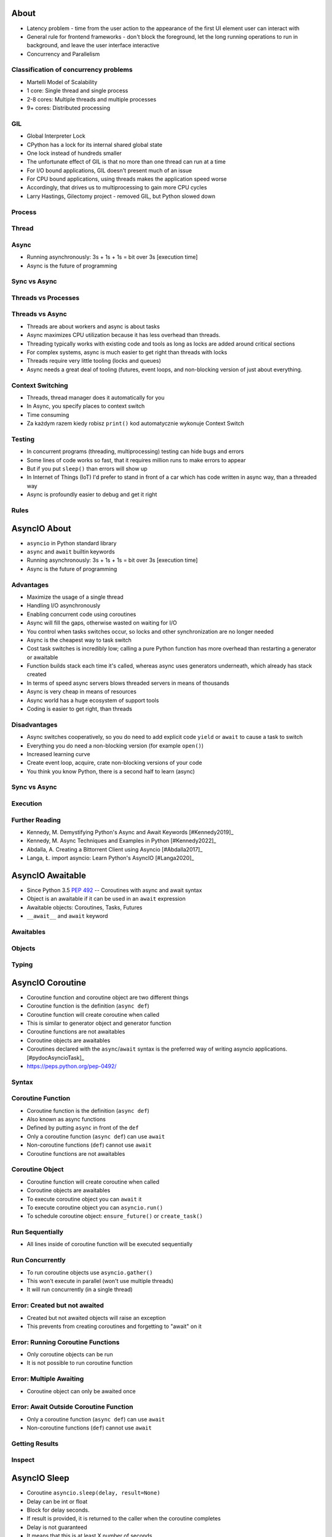 

About
=====
* Latency problem - time from the user action to the appearance of the first UI element user can interact with
* General rule for frontend frameworks - don't block the foreground, let the long running operations to run in background, and leave the user interface interactive
* Concurrency and Parallelism


Classification of concurrency problems
--------------------------------------
* Martelli Model of Scalability
* 1 core: Single thread and single process
* 2-8 cores: Multiple threads and multiple processes
* 9+ cores: Distributed processing


GIL
---
* Global Interpreter Lock
* CPython has a lock for its internal shared global state
* One lock instead of hundreds smaller
* The unfortunate effect of GIL is that no more than one thread can run at a time
* For I/O bound applications, GIL doesn't present much of an issue
* For CPU bound applications, using threads makes the application speed worse
* Accordingly, that drives us to multiprocessing to gain more CPU cycles
* Larry Hastings, Gilectomy project - removed GIL, but Python slowed down


Process
-------


Thread
------


Async
-----
* Running asynchronously: 3s + 1s + 1s = bit over 3s [execution time]
* Async is the future of programming


Sync vs Async
-------------


Threads vs Processes
--------------------


Threads vs Async
----------------
* Threads are about workers and async is about tasks
* Async maximizes CPU utilization because it has less overhead than threads.
* Threading typically works with existing code and tools as long as locks are added around critical sections
* For complex systems, async is much easier to get right than threads with locks
* Threads require very little tooling (locks and queues)
* Async needs a great deal of tooling (futures, event loops, and non-blocking version of just about everything.


Context Switching
-----------------
* Threads, thread manager does it automatically for you
* In Async, you specify places to context switch
* Time consuming
* Za każdym razem kiedy robisz ``print()`` kod automatycznie wykonuje Context Switch


Testing
-------
* In concurrent programs (threading, multiprocessing) testing can hide bugs and errors
* Some lines of code works so fast, that it requires million runs to make errors to appear
* But if you put ``sleep()`` than errors will show up
* In Internet of Things (IoT) I'd prefer to stand in front of a car which has code written in async way, than a threaded way
* Async is profoundly easier to debug and get it right


Rules
-----


AsyncIO About
=============
* ``asyncio`` in Python standard library
* ``async`` and ``await`` builtin keywords
* Running asynchronously: 3s + 1s + 1s = bit over 3s [execution time]
* Async is the future of programming


Advantages
----------
* Maximize the usage of a single thread
* Handling I/O asynchronously
* Enabling concurrent code using coroutines
* Async will fill the gaps, otherwise wasted on waiting for I/O
* You control when tasks switches occur, so locks and other synchronization are no longer needed
* Async is the cheapest way to task switch
* Cost task switches is incredibly low; calling a pure Python function has more overhead than restarting a generator or awaitable
* Function builds stack each time it's called, whereas async uses generators underneath, which already has stack created
* In terms of speed async servers blows threaded servers in means of thousands
* Async is very cheap in means of resources
* Async world has a huge ecosystem of support tools
* Coding is easier to get right, than threads


Disadvantages
-------------
* Async switches cooperatively, so you do need to add explicit code ``yield`` or ``await`` to cause a task to switch
* Everything you do need a non-blocking version (for example ``open()``)
* Increased learning curve
* Create event loop, acquire, crate non-blocking versions of your code
* You think you know Python, there is a second half to learn (async)


Sync vs Async
-------------


Execution
---------


Further Reading
---------------
* Kennedy, M. Demystifying Python's Async and Await Keywords [#Kennedy2019]_
* Kennedy, M. Async Techniques and Examples in Python [#Kennedy2022]_
* Abdalla, A. Creating a Bittorrent Client using Asyncio [#Abdalla2017]_
* Langa, Ł. import asyncio: Learn Python's AsyncIO [#Langa2020]_


AsyncIO Awaitable
=================
* Since Python 3.5 :pep:`492` -- Coroutines with async and await syntax
* Object is an awaitable if it can be used in an ``await`` expression
* Awaitable objects: Coroutines, Tasks, Futures
* ``__await__`` and ``await`` keyword


Awaitables
----------


Objects
-------


Typing
------


AsyncIO Coroutine
=================
* Coroutine function and coroutine object are two different things
* Coroutine function is the definition (``async def``)
* Coroutine function will create coroutine when called
* This is similar to generator object and generator function
* Coroutine functions are not awaitables
* Coroutine objects are awaitables
* Coroutines declared with the ``async``/``await`` syntax is the preferred way of writing asyncio applications. [#pydocAsyncioTask]_
* https://peps.python.org/pep-0492/


Syntax
------


Coroutine Function
------------------
* Coroutine function is the definition (``async def``)
* Also known as async functions
* Defined by putting ``async`` in front of the ``def``
* Only a coroutine function (``async def``) can use ``await``
* Non-coroutine functions (``def``) cannot use ``await``
* Coroutine functions are not awaitables


Coroutine Object
----------------
* Coroutine function will create coroutine when called
* Coroutine objects are awaitables
* To execute coroutine object you can ``await`` it
* To execute coroutine object you can ``asyncio.run()``
* To schedule coroutine object: ``ensure_future()`` or ``create_task()``


Run Sequentially
----------------
* All lines inside of coroutine function will be executed sequentially


Run Concurrently
----------------
* To run coroutine objects use ``asyncio.gather()``
* This won't execute in parallel (won't use multiple threads)
* It will run concurrently (in a single thread)


Error: Created but not awaited
------------------------------
* Created but not awaited objects will raise an exception
* This prevents from creating coroutines and forgetting to "await" on it


Error: Running Coroutine Functions
----------------------------------
* Only coroutine objects can be run
* It is not possible to run coroutine function


Error: Multiple Awaiting
------------------------
* Coroutine object can only be awaited once


Error: Await Outside Coroutine Function
---------------------------------------
* Only a coroutine function (``async def``) can use ``await``
* Non-coroutine functions (``def``) cannot use ``await``


Getting Results
---------------


Inspect
-------


AsyncIO Sleep
=============
* Coroutine ``asyncio.sleep(delay, result=None)``
* Delay can be int or float
* Block for delay seconds.
* If result is provided, it is returned to the caller when the coroutine completes
* Delay is not guaranteed
* It means that this is at least X number of seconds
* This us due, that after that time of delay, there might still be an other function running
* This does not interrupt or preempt


AsyncIO Run
===========
* ``asyncio.run()`` is a main entrypoint
* ``asyncio.gather()`` can run concurrently and gather result (in order of its arguments)


Run Coroutine
-------------
* ``asyncio.run(coro, *, debug=False)``
* Execute the coroutine ``coro`` and return the result
* Takes care of managing the asyncio event loop, finalizing asynchronous generators, and closing the threadpool
* Cannot be called when another asyncio event loop is running in the same thread
* Always creates a new event loop and closes it at the end
* It should be used as a main entry point for asyncio programs, and should ideally only be called once


Run Sequentially
----------------


Run Concurrently
----------------
* awaitable ``asyncio.gather(*aws, return_exceptions=False)``
* Run awaitable objects in the ``aws`` sequence concurrently
* If any awaitable in ``aws`` is a coroutine, it is automatically scheduled as a ``Task``
* If all awaitables are completed successfully, the result is an aggregate list of returned values
* The order of result values corresponds to the order of awaitables in ``aws``
* ``return_exceptions=False`` (default): the first raised exception is immediately propagated to the task that awaits on ``gather()``; other awaitables in the ``aws`` sequence won't be cancelled and will continue to run
* ``return_exceptions=True``: exceptions are treated the same as successful results, and aggregated in the result list
* If ``gather()`` is cancelled (ie. on timeout), all submitted awaitables (that have not completed yet) are also cancelled
* If any ``Task`` or ``Future`` from the ``aws`` sequence is cancelled, it is treated as if it raised ``CancelledError`` – the ``gather()`` call is not cancelled in this case
* This is to prevent the cancellation of one submitted Task/Future to cause other Tasks/Futures to be cancelled


Run as Completed
----------------
* ``asyncio.as_completed(aws, *, timeout=None)``
* Run awaitable objects in the ``aws`` iterable concurrently
* Return an iterator of coroutines
* Each coroutine returned can be awaited to get the earliest next result from the iterable of the remaining awaitables
* Raises ``asyncio.TimeoutError`` if the timeout occurs before all Futures are done


Run in Threads
--------------
* coroutine ``asyncio.to_thread(func, /, *args, **kwargs)``
* Asynchronously run function func in a separate thread.
* Any ``*args`` and ``**kwargs`` supplied for this function are directly passed to func.
* Return a coroutine that can be awaited to get the eventual result of func.
* This coroutine function is intended to be used for executing IO-bound functions/methods that would otherwise block the event loop if they were ran in the main thread.


AsyncIO Wait
============
* ``asyncio.wait(aws, timeout)``
* ``wait()`` - when a timeout occurs: does not cancel the futures
* If aw is a coroutine it is automatically scheduled as a Task
* Returns those implicitly created Task objects in (done, pending) sets


Wait
----
* Coroutine ``asyncio.wait(aws, *, timeout=None, return_when=ALL_COMPLETED)``
* ``aws`` must be iterable (list, tuple, set)
* ``aws`` iterable must not be empty
* Run awaitable objects in the ``aws`` concurrently and block until the condition specified by ``return_when``
* ``timeout: float|int`` if specified, maximum number of seconds to wait before returning
* ``wait()`` does not cancel the futures when a timeout occurs
* If ``gather()`` is cancelled (ie. on timeout), all submitted awaitables (that have not completed yet) are also cancelled
* ``return_when`` indicates when this function should return
* ``return_when`` must be one of ``FIRST_COMPLETED``, ``FIRST_EXCEPTION``, ``ALL_COMPLETED``
* ``return_when=FIRST_COMPLETED`` - The function will return when any future finishes or is cancelled;
* ``return_when=FIRST_EXCEPTION`` - The function will return when any future finishes by raising an exception. If no future raises an exception then it is equivalent to ALL_COMPLETED;
* ``return_when=ALL_COMPLETED`` - The function will return when all futures finish or are cancelled
* Does not raise ``asyncio.TimeoutError``
* ``Futures`` or ``Tasks`` that aren't done when the timeout occurs are simply returned in the second set (``pending``).


AsyncIO Wait For
================
* ``asyncio.wait_for(aw, timeout: int|float|None)``
* Timeout - number of seconds to wait for
* If ``timeout=None``, block until the future completes
* ``wait_for()`` - when a timeout occurs: cancels the task and raises ``asyncio.TimeoutError``
* If aw is a coroutine it is automatically scheduled as a Task
* If the wait is cancelled, the future ``aw`` is also cancelled.


Wait For
--------
* The function will wait until the future is actually cancelled
* Therefore the total wait time may exceed the timeout
* If an exception happens during cancellation, it is propagated
* If coroutine does not finish by then, rises ``TimeoutError``


Handling Timeouts
-----------------


Handling Timeouts Concurrently
------------------------------


Handling Cancellation
---------------------
* If ``gather()`` is cancelled (ie. on timeout), all submitted awaitables (that have not completed yet) are also cancelled


Further Reading
---------------
* Langa Ł. How Exception Groups Will Improve Error Handling in AsyncIO [#Langa2022]_


AsyncIO Task
============
* ``asyncio.create_task(coro, *, name=None)``
* Tasks are used to schedule coroutines concurrently
* Wrap the ``coro`` coroutine into a ``Task`` and schedule its execution
* ``Task`` can be used to cancel execution
* ``Task`` can be awaited until it is complete
* The task is executed in the loop returned by ``get_running_loop()``
* ``RuntimeError`` is raised if there is no running loop in current thread
* Tasks are used to run coroutines in event loops
* If a coroutine awaits on a Future, the Task suspends the execution of the coroutine and waits for the completion of the Future
* When the Future is done, the execution of the wrapped coroutine resumes
* Manual instantiation of ``Tasks`` is discouraged
* Use the high-level ``asyncio.create_task()`` function to create Tasks


Selected Task Methods
---------------------
* class ``asyncio.Task(coro, *, loop=None, name=None)`` - A Future-like object that runs a Python coroutine. Not thread-safe.
* method ``asyncio.Task.cancel(msg=None)`` - Request the Task to be cancelled. This arranges for a ``CancelledError`` exception to be thrown into the wrapped coroutine on the next cycle of the event loop.
* method ``asyncio.Task.cancelled()`` - Return ``True`` if the ``Task`` is cancelled.
* method ``asyncio.Task.done()`` - Return ``True`` if the ``Task`` is done.
* method ``asyncio.Task.result()`` - Return the result of the ``Task``. If the result isn't yet available, raise ``InvalidStateError``.
* method ``asyncio.Task.exception()`` - Return the exception of the ``Task``
* method ``asyncio.Task.add_done_callback(callback, *, context=None)`` - Add a callback to be run when the ``Task`` is done.
* method ``asyncio.Task.remove_done_callback(callback)`` - Remove callback from the callbacks list.
* method ``asyncio.Task.set_name(value)`` - Set the name of the ``Task``.
* method ``asyncio.Task.get_name()`` - Return the name of the ``Task``.


Introspection
-------------
* ``asyncio.current_task(loop=None)`` - Return the currently running Task instance, or None if no task is running.
* ``asyncio.all_tasks(loop=None)`` -  Return a set of not yet finished Task objects run by the loop.
* If loop is ``None``, ``get_running_loop()`` is used for getting current loop.


AsyncIO Future
==============
* Low-level awaitable object
* Represents an eventual result of an asynchronous operation
* Normally there is *no need* to create Future objects at the application level code
* When a ``Future`` object is awaited it means that the coroutine will wait until the ``Future`` is resolved in some other place
* Future objects in asyncio are needed to allow callback-based code to be used with ``async``/``await``


AsyncIO Shield
==============
* Shielding from Cancellation
* Awaitable ``asyncio.shield(aw)``
* Protect an awaitable object from being cancelled.


AsyncIO Debug
=============
* By default asyncio runs in production mode
* Asyncio has a debug mode which can be enabled
* More verbose message you can achieve by using ``PYTHONASYNCIODEBUG=1`` and ``PYTHONTRACEMALLOC=1`` environment variables
* Also ``python3 -X dev -X tracemalloc=5 myfile.py``


Debug
-----
* By default asyncio runs in production mode
* Asyncio has a debug mode which can be enabled


Introspection
-------------
* ``asyncio.current_task(loop=None)`` - Return the currently running Task instance, or None if no task is running.
* ``asyncio.all_tasks(loop=None)`` -  Return a set of not yet finished Task objects run by the loop.
* If loop is ``None``, ``get_running_loop()`` is used for getting current loop.


Further Reading
---------------
* https://docs.python.org/3/library/devmode.html
* https://docs.python.org/3/library/asyncio-dev.html#debug-mode


AsyncIO Event Loop
==================
* Async code can only run inside an event loop.
* The event loop is the driver code that manages the cooperative multitasking.
* You can create multiple threads and run different event loops in each of them.
* Python will create a default event loop only in Main Thread
* Python will not create an event loop automatically for you on any other than main thread by default, this is to prevent from having multiple event lops created explicitly
* Event loop can execute only one callback (coroutine) at a time
* Some callbacks (coroutines) can schedule themselves once again (trampoline)
* Reactors
* Proactors


Selectors
---------


Loop
----


UVLoop
------
* The ultimate loop implementation for UNIXes (run this on production)


AsyncIO Queue
=============
* ``asyncio`` queues are designed to be similar to classes of the ``queue`` module.
* Although ``asyncio`` queues are not thread-safe, they are designed to be used specifically in async/await code.
* Note that methods of asyncio queues don't have a timeout parameter; use`` asyncio.wait_for()`` function to do queue operations with a timeout.


FIFO Queue
----------
* FIFO Queue - First In, First Out
* class ``asyncio.Queue(maxsize=0)``
* If maxsize is less than or equal to zero, the queue size is infinite.
* Unlike the standard library threading queue, the size of the queue is always known and can be returned by calling the qsize() method.
* ``maxsize`` - Number of items allowed in the queue.
* ``empty()`` - Return True if the queue is empty, False otherwise.
* ``full()`` - Return True if there are maxsize items in the queue.
* coroutine ``get()`` - Remove and return an item from the queue. If queue is empty, wait until an item is available.
* ``get_nowait()`` - Return an item if one is immediately available, else raise QueueEmpty.
* coroutine ``join()`` - Block until all items in the queue have been received and processed.
* coroutine ``put(item)`` - Put an item into the queue. If the queue is full, wait until a free slot is available before adding the item.
* ``put_nowait(item)`` - Put an item into the queue without blocking. If no free slot is immediately available, raise QueueFull.
* ``qsize()`` - Return the number of items in the queue.
* ``task_done()`` - Indicate that a formerly enqueued task is complete.


Priority Queue
--------------
* class ``asyncio.PriorityQueue``
* Retrieves entries in priority order (lowest first).
* Entries are typically tuples of the form (priority_number, data).


LIFO Queue
----------
* LIFO Queue - Last In, First Out
* class ``asyncio.LifoQueue``
* Retrieves most recently added entries first.


Exceptions
----------
* exception ``asyncio.QueueEmpty`` - Raised when ``get_nowait()`` method is called on an empty queue.
* exception ``asyncio.QueueFull`` - Raised when ``put_nowait()`` method is called on a queue that has reached its maxsize.


AsyncIO Stream
==============


AsyncIO Synchronization
=======================
* Synchronization Primitives
* Mutex Lock
* Condition Object
* Semaphore
* Event


Mutex Lock
----------
* Class ``asyncio.Lock()``
* Can be used to guarantee exclusive access to a shared resource
* Not thread-safe.


Condition Object
----------------
* class ``asyncio.Condition(lock=None)``
* Not thread-safe.


Semaphore
---------
* class ``asyncio.Semaphore(value=1)``
* Manages an internal counter which is decremented by each ``acquire()`` call and incremented by each ``release()`` call.
* The counter can never go below zero.
* When ``acquire()`` finds that it is zero, it blocks, waiting until some task calls ``release()``.


Event
-----
* class ``asyncio.Event()``
* Can be used to notify multiple asyncio tasks that some event has happened.
* coroutine ``wait()`` - Wait until the event is set. If the event is set, return ``True`` immediately. Otherwise block until another task calls ``set()``.
* ``set()`` - Set the event. All tasks waiting for event to be set will be immediately awakened.
* ``clear()`` - Clear (unset) the event. Tasks awaiting on ``wait()`` will now block until the ``set()`` method is called again.
* ``is_set()`` - Return ``True`` if the event is set.


AsyncIO Iterator
================
* Asynchronous Generators https://peps.python.org/pep-0525/
* Asynchronous Comprehensions https://peps.python.org/pep-0530/
* ``__aiter__``
* ``__anext__``


Typing
------
* ``collections.abc.AsyncGenerator``


AsyncIO Iterator
================
* Asynchronous Generators https://peps.python.org/pep-0525/


Typing
------
* ``collections.abc.AsyncGenerator``


AsyncIO Comprehensions
======================
* Asynchronous Comprehensions https://peps.python.org/pep-0530/


Recap
-----


AsyncIO Context Manager
=======================
* ``__aenter__``
* ``__aexit__``


AsyncIO 3rd Party
=================


Unsync
------
* Library decides which to run, thread, asyncio or sync


Twisted
-------
* Old project


Gevent
------
* Actively maintained
* Greenlets (micro-threads running inside one thread)


Tornado
-------
* Actively maintained
* Web framework and asynchronous networking library
* Open-sourced by Facebook after acquisition of FriendFeed


Curio
-----
* Coroutine-based library for concurrent Python systems programming
* Provides standard programming abstractions such as tasks, sockets, files, locks and queues
* Works on POSIX and Windows


Trio
----
* Python library for async concurrency and I/O
* Focussed on usability and correctness
* Introduced nursery (task groups)


UVLoop
------
* The ultimate loop implementation for UNIXes (run this on production)
